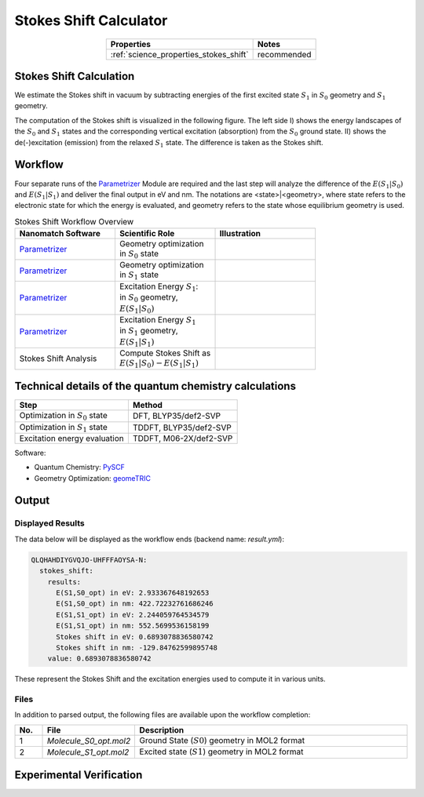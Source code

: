 .. _science_calculators_stokesshift:

Stokes Shift Calculator
=======================

.. list-table::
   :header-rows: 1
   :align: center

   * - Properties
     - Notes
   * - :ref:`science_properties_stokes_shift`
     - recommended


Stokes Shift Calculation
------------------------

We estimate the Stokes shift in vacuum by subtracting energies of the first excited state :math:`S_1` in
:math:`S_0` geometry and :math:`S_1` geometry.

The computation of the Stokes shift is visualized in the following figure.
The left side I) shows the energy landscapes of the :math:`S_0` and :math:`S_1` states and the corresponding vertical excitation
(absorption) from the :math:`S_0` ground state. II) shows the de(-)excitation (emission) from the relaxed :math:`S_1` state.
The difference is taken as the Stokes shift.

.. image:: stokes_shift/S0S1_S1S0.png
          :width: 600px
          :align: center

Workflow
--------

Four separate runs of the
`Parametrizer <http://docs.nanomatch.de/nanomatch-modules/Parametrizer/Parametrizer.html>`_
Module are required and the last step will analyze the difference of
the :math:`E(S_1|S_0)` and :math:`E(S_1|S_1)` and deliver the final output in eV and nm.
The notations are <state>|<geometry>, where state refers to the electronic state for which the energy is evaluated,
and geometry refers to the state whose equilibrium geometry is used.

.. list-table:: Stokes Shift Workflow Overview
   :widths: 30 30 30
   :header-rows: 1

   * - **Nanomatch Software**
     - **Scientific Role**
     - **Illustration**
   * - `Parametrizer <http://docs.nanomatch.de/nanomatch-modules/Parametrizer/Parametrizer.html>`_
     - | Geometry optimization
       | in :math:`S_0` state
     - .. image:: mobility/parametrizer.png
          :width: 150px
          :align: center
   * - `Parametrizer <http://docs.nanomatch.de/nanomatch-modules/Parametrizer/Parametrizer.html>`_
     - | Geometry optimization
       | in :math:`S_1` state
     - .. image:: mobility/parametrizer.png
          :width: 150px
          :align: center
   * - `Parametrizer <http://docs.nanomatch.de/nanomatch-modules/Parametrizer/Parametrizer.html>`_
     - | Excitation Energy :math:`S_1`:
       | in :math:`S_0` geometry,
       | :math:`E(S_1|S_0)`
     - .. image:: stokes_shift/Parametrizer3.png
          :width: 100px
          :align: center
   * - `Parametrizer <http://docs.nanomatch.de/nanomatch-modules/Parametrizer/Parametrizer.html>`_
     - | Excitation Energy :math:`S_1`
       | in :math:`S_1` geometry,
       | :math:`E(S_1|S_1)`
     - .. image:: stokes_shift/Parametrizer3.png
          :width: 100px
          :align: center
   * - Stokes Shift Analysis
     - | Compute Stokes Shift as
       | :math:`E(S_1|S_0) - E(S_1|S_1)`
     - .. image:: stokes_shift/StokesShiftAnalysis.png
          :width: 100px
          :align: center


Technical details of the quantum chemistry calculations
--------------------------------------------------------

+---------------------------------------------------------------+-----------------------------+
| Step                                                          | Method                      |
+===============================================================+=============================+
| Optimization in :math:`S_0` state                             | DFT, BLYP35/def2-SVP        |
+---------------------------------------------------------------+-----------------------------+
| Optimization in :math:`S_1` state                             | TDDFT, BLYP35/def2-SVP      |
+---------------------------------------------------------------+-----------------------------+
| Excitation energy evaluation                                  | TDDFT, M06-2X/def2-SVP      |
+---------------------------------------------------------------+-----------------------------+

Software:

- Quantum Chemistry: `PySCF <https://pyscf.org/>`_
- Geometry Optimization: `geomeTRIC <https://github.com/leeping/geomeTRIC>`_

Output
------

Displayed Results
~~~~~~~~~~~~~~~~~

The data below will be displayed as the workflow ends (backend name: `result.yml`):

.. code-block:: yaml

    QLQHAHDIYGVQJO-UHFFFAOYSA-N:
      stokes_shift:
        results:
          E(S1,S0_opt) in eV: 2.933367648192653
          E(S1,S0_opt) in nm: 422.72232761686246
          E(S1,S1_opt) in eV: 2.244059764534579
          E(S1,S1_opt) in nm: 552.5699536158199
          Stokes shift in eV: 0.6893078836580742
          Stokes shift in nm: -129.84762599895748
        value: 0.6893078836580742

These represent the Stokes Shift and the excitation energies used to compute it in various units.

Files
~~~~~
In addition to parsed output, the following files are available upon the workflow completion:

.. list-table::
   :header-rows: 1
   :widths: 5 15 50

   * - No.
     - File
     - Description
   * - 1
     - `Molecule_S0_opt.mol2`
     - Ground State (:math:`S0`) geometry in MOL2 format
   * - 2
     - `Molecule_S1_opt.mol2`
     - Excited state (:math:`S1`) geometry in MOL2 format


Experimental Verification
-------------------------

